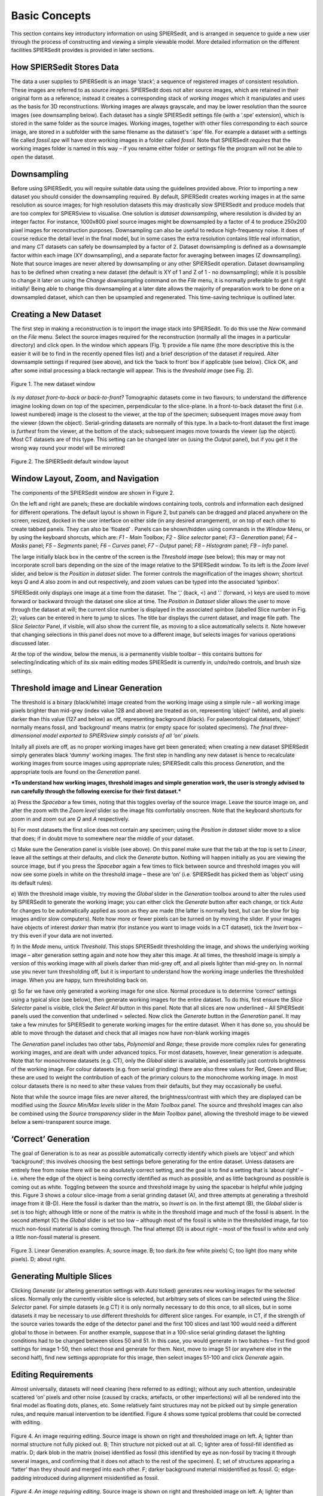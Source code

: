 .. _basicconcepts:

Basic Concepts
==============

This section contains key introductory information on using SPIERSedit,
and is arranged in sequence to guide a new user through the process of
constructing and viewing a simple viewable model. More detailed
information on the different facilities SPIERSedit provides is provided
in later sections.

How SPIERSedit Stores Data
--------------------------

The data a user supplies to SPIERSedit is an image ‘stack’; a sequence
of registered images of consistent resolution. These images are
referred to as *source images*. SPIERSedit does not alter source images,
which are retained in their original form as a reference; instead it
creates a corresponding stack of *working images* which it manipulates
and uses as the basis for 3D reconstructions. Working images are always
grayscale, and may be lower resolution than the source images (see
downsampling below). Each dataset has a single SPIERSedit settings file
(with a ‘.spe’ extension), which is stored in the same folder as the
source images. Working images, together with other files corresponding
to each source image, are stored in a subfolder with the same filename
as the dataset's ‘.spe’ file. For example a dataset with a settings file
called *fossil.spe* will have store working images in a folder called
*fossil*. Note that SPIERSedit *requires* that the working images folder
is named in this way – if you rename either folder or settings file the
program will not be able to open the dataset.

Downsampling
------------

Before using SPIERSedit, you will require suitable data using the
guidelines provided above. Prior to importing a new dataset you should
consider the downsampling required. By default, SPIERSedit creates
working images in at the same resolution as source images; for high
resolution datasets this may drastically slow SPIERSedit and produce
models that are too complex for SPIERSview to visualise. One solution is
*dataset downsampling*, where resolution is divided by an integer
factor. For instance, 1000x800 pixel source images might be downsampled
by a factor of 4 to produce 250x200 pixel images for reconstruction
purposes. Downsampling can also be useful to reduce high-frequency
noise. It does of course reduce the detail level in the final model, but
in some cases the extra resolution contains little real information, and
many CT datasets can safely be downsampled by a factor of 2. Dataset
downsampling is defined as a downsample factor within each image (XY
downsampling), and a separate factor for averaging between images (Z
downsampling). Note that source images are never altered by downsampling
or any other SPIERSedit operation. Dataset downsampling has to be
defined when creating a new dataset (the default is XY of 1 and Z of 1 -
no downsampling); while it is possible to change it later on using the
*Change downsampling* command on the *File* menu, it is normally
preferable to get it right initially! Being able to change this
downsampling at a later date allows the majority of preparation work to
be done on a downsampled dataset, which can then be upsampled and
regenerated. This time-saving technique is outlined later.

Creating a New Dataset
----------------------

The first step in making a reconstruction is to import the image stack
into SPIERSedit. To do this use the *New* command on the *File* menu.
Select the source images required for the reconstruction (normally all
the images in a particular directory) and click open. In the window
which appears (Fig. 1) provide a file name (the more descriptive this is
the easier it will be to find in the recently opened files list) and a
brief description of the dataset if required. Alter downsample settings
if required (see above), and tick the ‘back to front’ box if applicable
(see below). Click OK, and after some initial processing a black
rectangle will appear. This is the *threshold image* (see Fig. 2).

.. figure:: _static/figure_1.png
    :align: center
	
    Figure 1. The new dataset window


*Is my dataset front-to-back or back-to-front?* Tomographic datasets
come in two flavours; to understand the difference imagine looking down
on top of the specimen, perpendicular to the slice-plane. In a
front-to-back dataset the first (i.e. lowest numbered) image is the
closest to the viewer, at the top of the specimen; subsequent images
move away from the viewer (down the object). Serial-grinding datasets
are normally of this type. In a back-to-front dataset the first image is
*furthest* from the viewer, at the bottom of the stack; subsequent
images move towards the viewer (up the object). Most CT datasets are of
this type. This setting can be changed later on (using the *Output*
panel), but if you get it the wrong way round your model will be
mirrored!

.. figure:: _static/figure_2.png
    :align: center
	
    Figure 2. The SPIERSedit default window layout

Window Layout, Zoom, and Navigation
-----------------------------------

The components of the SPIERSedit window are shown in Figure 2.

On the left and right are panels; these are dockable windows containing
tools, controls and information each designed for different operations.
The default layout is shown in Figure 2, but panels can be dragged and
placed anywhere on the screen, resized, docked in the user interface on
either side (in any desired arrangement), or on top of each other to
create tabbed panels. They can also be ‘floated’ . Panels can be
shown/hidden using commands in the *Window* Menu, or by using the
keyboard shorcuts, which are: *F1* - *Main* Toolbox; *F2* - *Slice*
*selector* panel; *F3* – *Generation* panel; *F4* – *Masks* panel; *F5*
– *Segments* panel; *F6* – *Curves* panel; *F7* – *Output* panel; *F8* –
*Histogram* panel; *F9* – *Info* panel.

The large initially black box in the centre of the screen is the
*Threshold image* (see below); this may or may not incorporate scroll
bars depending on the size of the image relative to the SPIERSedit
window. To its left is the *Zoom level* slider, and below is the
*Position in dataset* slider. The former controls the magnification of
the images shown; shortcut keys *Q* and *A* also zoom in and out
respectively, and zoom values can be typed into the associated
‘spinbox’.

SPIERSedit only displays one image at a time from the dataset. The ','
(back, <) and '.' (forward, >) keys are used to move forward or backward
through the dataset one slice at time. The *Position in Dataset* slider
allows the user to move through the dataset at will; the current slice
number is displayed in the associated spinbox (labelled Slice number in
Fig. 2); values can be entered in here to jump to slices. The title bar
displays the current dataset, and image file path. The *Slice Selector*
Panel, if visible, will also show the current file, as moving to a slice
automatically selects it. Note however that changing selections in this
panel does not move to a different image, but selects images for various
operations discussed later.

At the top of the window, below the menus, is a permanently visible
toolbar – this contains buttons for selecting/indicating which of its
six main editing modes SPIERSedit is currently in, undo/redo controls,
and brush size settings.

Threshold image and Linear Generation
-------------------------------------

The threshold is a binary (black/white) image created from the working
image using a simple rule – all working image pixels brighter than
mid-grey (index value 128 and above) are treated as on, representing
‘object’ (white), and all pixels darker than this value (127 and below)
as off, representing background (black). For palaeontological datasets,
‘object’ normally means fossil, and ‘background’ means matrix (or empty
space for isolated specimens). *The final three-dimensional model
exported to SPIERSview simply consists of all ‘on’ pixels.*

Initally all pixels are off, as no proper working images have get been
generated; when creating a new dataset SPIERSedit simply generates black
‘dummy’ working images. The first step in handling any new dataset is
hence to recalculate working images from source images using appropriate
rules; SPIERSedit calls this process *Generation*, and the appropriate
tools are found on the *Generation* panel.

***To understand how working images, threshold images and simple
generation work, the user is strongly advised to run carefully through
the following exercise for their first dataset.***

a) Press the *Spacebar* a few times, noting that this toggles overlay of
the source image. Leave the source image on, and alter the zoom with the
*Zoom level* slider so the image fits comfortably onscreen. Note that
the keyboard shortcuts for zoom in and zoom out are *Q* and *A*
respectively.

b) For most datasets the first slice does not contain any specimen;
using the *Position in dataset* slider move to a slice that does; if in
doubt move to somewhere near the middle of your dataset.

c) Make sure the Generation panel is visible (see above). On this panel
make sure that the tab at the top is set to *Linear*, leave all the
settings at their defaults, and click the *Generate* button. Nothing
will happen initially as you are viewing the source image, but if you
press the *Spacebar* again a few times to flick between source and
threshold images you will now see some pixels in white on the threshold
image – these are ‘on’ (i.e. SPIERSedit has picked them as ‘object’
using its default rules).

e) With the threshold image visible, try moving the *Global* slider in
the *Generation* toolbox around to alter the rules used by SPIERSedit to
generate the working image; you can either click the *Generate* button
after each change, or tick *Auto* for changes to be automatically
applied as soon as they are made (the latter is normally best, but can
be slow for big images and/or slow computers). Note how more or fewer
pixels can be turned on by moving the slider. If your images have
objects of interest *darker* than matrix (for instance you want to image
voids in a CT dataset), tick the *Invert* box – try this even if your
data are not inverted.

f) In the *Mode* menu, untick *Threshold*. This stops SPIERSedit
thresholding the image, and shows the underlying working image – alter
generation setting again and note how they alter this image. At all
times, the threshold image is simply a version of this working image
with all pixels darker than mid-grey off, and all pixels lighter than
mid-grey on. In normal use you never turn thresholding off, but it is
important to understand how the working image underlies the thresholded
image. When you are happy, turn thresholding back on.

g) So far we have only generated a working image for one slice. Normal
procedure is to determine ‘correct’ settings using a typical slice (see
below), then generate working images for the entire dataset. To do this,
first ensure the *Slice Selector* panel is visible, click the *Select
All* button in this panel. Note that all slices are now underlined – All
SPIERSedit panels used the convention that underlined = selected. Now
click the *Generate* button in the *Generation* panel. It may take a few
minutes for SPIERSedit to generate working images for the entire
dataset. When it has done so, you should be able to move through the
dataset and check that all images now have non-blank working images

The *Generation* panel includes two other tabs, *Polynomial* and
*Range*; these provide more complex rules for generating working images,
and are dealt with under advanced topics. For most datasets, however,
linear generation is adequate. Note that for monochrome datasets (e.g.
CT), only the *Global* slider is available, and essentially just
controls brightness of the working image. For colour datasets (e.g. from
serial grinding) there are also three values for Red, Green and Blue;
these are used to weight the contribution of each of the primary colours
to the monochrome working image. In most colour datasets there is no
need to alter these values from their defaults, but they may
occasionally be useful.

Note that while the source image files are never altered, the
brightness/contrast with which they are displayed can be modified using
the *Source Min/Max levels* slider in the *Main Toolbox* panel. The
source and threshold images can also be combined using the *Source
transparency* slider in the *Main Toolbox* panel, allowing the threshold
image to be viewed below a semi-transparent source image.

‘Correct’ Generation
--------------------

The goal of Generation is to as near as possible automatically
correctly identify which pixels are ‘object’ and which ‘background’;
this involves choosing the best settings before generating for the
entire dataset. Unless datasets are entirely free from noise there will
be no absolutely correct setting, and the goal is to find a setting that
is ‘about right’ – i.e. where the edge of the object is being correctly
identified as much as possible, and as little background as possible is
coming out as white. Toggling between the source and threshold image by
using the spacebar is helpful while judging this. Figure 3 shows a
colour slice-image from a serial grinding dataset (A), and three
attempts at generating a threshold image from it (B-D). Here the fossil
is darker than the matrix, so *Invert* is on. In the first attempt (B),
the *Global* slider is set is too high; although little or none of the
matrix is white in the threshold image and much of the fossil is absent.
In the second attempt (C) the *Global* slider is set too low – although
most of the fossil is white in the thresholded image, far too much
non-fossil material is also coming through. The final attempt (D) is
about right – most of the fossil is white and only a little non-fossil
material is present.

.. figure:: _static/figure_3.png
    :align: center
	
    Figure 3. Linear Generation examples. A; source image. B; too dark.(to few white pixels) C; too light (too many white pixels). D; about right.

Generating Multiple Slices
--------------------------

Clicking *Generate* (or altering generation settings with *Auto* ticked)
generates new working images for the selected slices. Normally only the
currently visible slice is selected, but arbitrary sets of slices can be
selected using the *Slice Selector* panel. For simple datasets (e.g CT)
it is only normally necessary to do this once, to all slices, but in
some datasets it may be necessary to use different thresholds for
different slice ranges. For example, in CT, if the strength of the
source varies towards the edge of the detector panel and the first 100
slices and last 100 would need a different global to those in between.
For another example, suppose that in a 100-slice serial grinding dataset
the lighting conditions had to be changed between slices 50 and 51. In
this case, you would generate in two batches – first find good settings
for image 1-50, then select those and generate for them. Next, move to
image 51 (or anywhere else in the second half), find new settings
appropriate for this image, then select images 51-100 and click
*Generate* again.

Editing Requirements
--------------------

Almost universally, datasets will need cleaning (here referred to as
editing); without any such attention, undesirable scattered ‘on’ pixels
and other noise (caused by cracks, artefacts, or other imperfections)
will all be rendered into the final model as floating dots, planes, etc.
Some relatively faint structures may not be picked out by simple
generation rules, and require manual intervention to be identified.
Figure 4 shows some typical problems that could be corrected with
editing.

.. figure:: _static/figure_4.png
    :align: center
	
    Figure 4. An image requiring editing. Source image is shown on right and thresholded image on left.  A; lighter than normal structure not fully picked out. B; Thin structure not picked out at all. C; lighter area of fossil-fill identified as matrix. D; dark blob in the matrix (noise) identified as fossil (this identified by eye as non-fossil by tracing it through several images, and confirming that it does not attach to the rest of the specimen). E; set of structures appearing a ‘fatter’ than they should and merged into each other. F; darker background material misidentified as fossil. G; edge-padding introduced during alignment misidentified as fossil.

*Figure 4. An image requiring editing*. Source image is shown on right
and thresholded image on left. A; lighter than normal structure not
fully picked out. B; Thin structure not picked out at all. C; lighter
area of fossil-fill identified as matrix. D; dark blob in the matrix
(noise) identified as fossil (this identified by eye as non-fossil by
tracing it through several images, and confirming that it does not
attach to the rest of the specimen). E; set of structures appearing a
‘fatter’ than they should and merged into each other. F; darker
background material misidentified as fossil. G; edge-padding introduced
during alignment misidentified as fossil.

SPIERSedit does not *require* editing work to be undertaken; once an
initial generation of working images has taken place, any dataset can be
output (visualised) – see below. An initial visualisation prior to any
editing work is in most cases strongly recommended to better assess the
quality of the model possible, and provide a clearer picture of
structures which are hard to identify in slice images.

Editing work can be time consuming, especially if done entirely manually
with the brush, and involves a degree of interpretation, which could be
considered to reduce the objectivity of the data. However carefully
edited datasets produce cleaner-looking three-dimensional models, and
more importantly can bring out anatomical detail not apparent in ‘raw’
unedited reconstructions, for example thin or impersistent structures.
The degree of editing required will depend on the quality of the data,
the time available, and the use intended for the resulting model.

Important Note: Noise consisting of small isolated objects (not joined
to the main specimen, e.g. error type D is Fig. 4) can be removed
automatically using the *Island Removal* facility of SPIERSview; in many
cases this is a much quicker approach than editing the noise out in
SPIERSedit.

Simple Editing
--------------

Editing is undertaken by dragging the *Brush* over the image to alter
it. Editing is a per-slice process – what you do only affects the
visible slice. It can be performed with or without the source image
overlay. The brush appears as a red square or circle (see Fig. 2)
superimposed on the image at the current mouse position. Brush options
are found in the *Brush* menu; these include ten preset sizes and a
toggle to change between a circular and square brush. Brush size can
also be set using the Brush Size spinbox on the menu bar (see Fig. 2).
The ‘3D Brush’ setting allows edits to affect multiple slices, and is
described later in this document.

The effect of the brush depends on the current mode, indicated
(and set) in the mode menu and by the toggle buttons on the toolbar (see
Fig. 5). Mode can also be changed using the keyboard shortcuts, which
are *Ctrl-B* (Brightness mode), *Ctrl-S* (Segment mode), *Ctrl-R*
(Recalc mode), *Ctrl*-*C* (Curve mode), *Ctrl-L* (Lock/selection mode)
and *Ctrl*-*M* (Mask mode). Brightness, recalc and segment mode are
described here (the latter only briefly); a full treatment of segment,
Curve, Lock/selection and Mask modes is given later in this document.

.. figure:: _static/figure_5.png
    :align: center
	
    Figure 5. Mode selection toggle buttons.

*Brightness mode:* allows manual cleaning of data by locally adjusting
brightness level of the underlying working image. Brightening (left
click / drag) the area under the brush can ‘push’ certain pixels above
the threshold level, i.e. turn them 'on'; this is the best method for
‘bringing out’ structures that are not appearing in the thresholded
image as they are a little too dark in the working image (e.g. errors A
and B in Fig. 4). Figure 6 shows the effects of brightening – on the
left is the brush about to brighten the threshold image shown, and on
the right is the threshold image following a single left drag with the
brightness brush. Conversely, darkening (right click / drag) will do the
opposite, and is the best method for handling regions where too much
material is ‘on’ (e.g. error E in Fig. 4).

.. figure:: _static/figure_6.png
    :align: center
	
    Figure 6. Effects of brightness brush.

The strength of the brightening and darkening effect from a single
brushstroke can be modified using the *Up* and *Down* sliders in the
*Main Toolbox* Panel; repeated brush strokes over an area (releasing
mouse button between strokes) will strengthen the effect. The brush
effect can be ‘feathered’ so it is stronger nearest the brush centre –
the *Soft* slider in the *Main Toolbox* Panel controls the strength of
this feathering effect.

*Segment mode:* for simple (single-segment) datasets, acts as an
'on' and 'off' drawing tool; the left mouse button turns pixels on, and
the right turns them off. More complex uses of this mode for
multi-segment datasets are dealt with below. Left-clicking in segment
mode (turning pixels on) could for instance be used to cure error type C
in Figure 4, and right-clicking in segment mode (turning pixels off)
could be used to cure error types D, F and G. Note that other approaches
exist for removing large blocks of material; see *Masks* section below.

*Recalc mode:* This re-generates the pixels under the brush using the
current generation settings in the *Generation* Panel, allowing manual
application of different generation rules to isolated areas, or a reset
of an area to an unedited state.

*Undo:* the toolbar also incorporates undo controls; *Ctrl-Z* is the
shortcut for undo, and *Ctrl-Y* is the shortcut for redo. Undo works for
editing actions performed using the brush, but not for operations that
affect entire slices or groups of slices (e.g. generation).

*Tips:* editing successfully using the segmentation and especially the
brightness brush is an acquired skill, practice will considerably speed
a user up! An important trick is to have one hand on the mouse and the
other on the keyboard to constantly overlay and remove the source image
as a guide (using the spacebar), as well as to switch brush modes and
sizes.

Simple Output (Rendering)
-------------------------

SPIERSedit does not itself handle 3D modelling, but exports its datasets
to SPIERSview for viewing in three dimensions. At the simplest level
this is done by using the *View in SPIERSview* command on the *Output*
menu – *F12* is the keyboard shortcut. This command initiates an export
(which may take an appreciable amount of time), then launches SPIERSview
on the exported file. SPIERSview has a separate manual.

In most cases however you will want to review output settings before
using the *View in SPIERSview* command to ensure the model is displayed
correctly; these are available in the *Settings* tab of the *Output*
Panel. The *Slices/mm* and *Pixels/mm* boxes are the most important of
these settings, specifying the scale and aspect ratio of the output
model. *Slices/mm* is the number of slice images per millimetre in the
source dataset; this will be 1/\ *s*, where *s* is the slice-spacing in
millimetres. For example if slices are spaced every 40 microns,
*Slices/mm* should be 1 / 0.04 = 25. *Pixels/mm* is the scale of each
(source) slice image, specified as the number of Pixels per millimetre –
for instance if the field of view is 3mm and the source image is 300
pixels wide, *Pixels/mm* should be 100. For CT data and these two values
are normally the same, and can be calculated as 1 / *v* where *v* is the
voxel size (converted to millimetre).

The *Sequence front to back* tick box is the same ‘front to back’
setting discussed above under *Creating a New Dataset*.

Other output settings are described later in this manual.

Saving and Opening Datasets
---------------------------

Saving in SPIERSedit is essentially automatic. Changes made to
individual images are made directly to disk. Other information, stored
in the ‘.spe’ settings file, is automatically saved when SPIERSedit
exits and autosaved by default every five minutes (the *Advanced prefs*
dialog, accesible via the *File* menu, can be used to change this
default). A manual settings save can be triggered at any time using the
*Save* command on the *File* menu.

SPIERSedit datasets can be re-opened (a) by double-clicking on the
SPIERSedit settings file (.spe), (b) by using the *Open* command on the
*File* menu to open an existing .spe file, or (most conveniently) by
using the *Open Recent* submenu on the *File* menu. The *More...*
command at the bottom of the Open Recent submenu shows all datasets ever
opened by this installation of SPIERSedit.

SPIERSedit does not support multiple datasets – opening a dataset with
the *Open* command will save and close any dataset already open.
Multiple copies of SPIERSedit can be opened instead, though be aware
that SPIERSedit uses a substantial amount of memory for its file cache
(see Advanced Prefs section below), and hence that multiple copies may
quickly use up all available system memory.

The *Save As* command on the *File* menu creates a second copy of the
entire working dataset for backup or other purposes. It does not
duplicate the source data files, but creates a new ‘.spe’ file and
working dataset folder within the source dataset directory.

The *Import SPIERSedit 1.1* command on the *File* menu is not documented
in this manual.

Advancing Beyond Basic Concepts
-------------------------------

The remainder of this manual documents many other features of
SPIERSedit. It is recommended that users intending to make extensive use
of SPIERSedit read through all these sections, but for those in a hurry
the most important sections (in no particular order) are *Masks* (which
allow splitting of a model into colour-coded parts), *Segments* (which
allow for multiple types of material in a model), and *Output* (which
covers how to export and view models with multiple masks and segments).